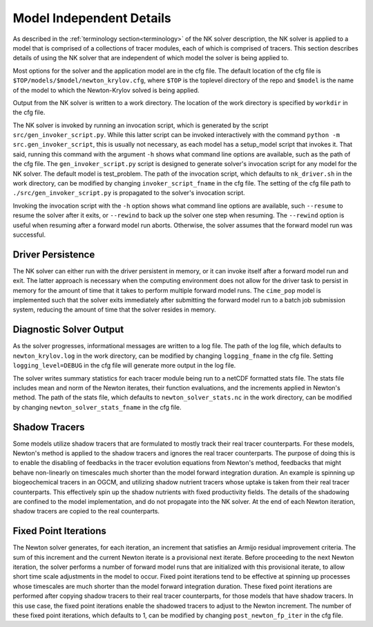 =========================
Model Independent Details
=========================

As described in the :ref:`terminology section<terminology>` of the NK solver description,
the NK solver is applied to a model that is comprised of a collections of tracer modules,
each of which is comprised of tracers.
This section describes details of using the NK solver that are independent of which model
the solver is being applied to.

Most options for the solver and the application model are in the cfg file.
The default location of the cfg file is ``$TOP/models/$model/newton_krylov.cfg``, where
``$TOP`` is the toplevel directory of the repo and ``$model`` is the name of the model to
which the Newton-Krylov solved is being applied.

Output from the NK solver is written to a work directory.
The location of the work directory is specified by ``workdir`` in the cfg file.

The NK solver is invoked by running an invocation script, which is generated by the script
``src/gen_invoker_script.py``.
While this latter script can be invoked interactively with the command ``python -m
src.gen_invoker_script``, this is usually not necessary, as each model has a setup_model
script that invokes it.
That said, running this command with the argument ``-h`` shows what command line options
are available, such as the path of the cfg file.
The ``gen_invoker_script.py`` script is designed to generate solver's invocation script
for any model for the NK solver.
The default model is test_problem.
The path of the invocation script, which defaults to ``nk_driver.sh`` in the work
directory, can be modified by changing ``invoker_script_fname`` in the cfg file.
The setting of the cfg file path to ``./src/gen_invoker_script.py`` is propagated to the
solver's invocation script.

Invoking the invocation script with the ``-h`` option shows what command line options are
available, such ``--resume`` to resume the solver after it exits, or ``--rewind`` to back
up the solver one step when resuming.
The ``--rewind`` option is useful when resuming after a forward model run aborts.
Otherwise, the solver assumes that the forward model run was successful.

------------------
Driver Persistence
------------------

The NK solver can either run with the driver persistent in memory, or it can invoke
itself after a forward model run and exit.
The latter approach is necessary when the computing environment does not allow for the
driver task to persist in memory for the amount of time that it takes to perform multiple
forward model runs.
The ``cime_pop`` model is implemented such that the solver exits immediately after
submitting the forward model run to a batch job submission system, reducing the amount of
time that the solver resides in memory.

.. _solver_diagnostic_output:

------------------------
Diagnostic Solver Output
------------------------

As the solver progresses, informational messages are written to a log file.
The path of the log file, which defaults to ``newton_krylov.log`` in the work directory,
can be modified by changing ``logging_fname`` in the cfg file.
Setting ``logging_level=DEBUG`` in the cfg file will generate more output in the log file.

The solver writes summary statistics for each tracer module being run to a netCDF
formatted stats file.
The stats file includes mean and norm of the Newton iterates, their function evaluations,
and the increments applied in Newton's method.
The path of the stats file, which defaults to ``newton_solver_stats.nc`` in the work
directory, can be modified by changing ``newton_solver_stats_fname`` in the cfg file.

--------------
Shadow Tracers
--------------

Some models utilize shadow tracers that are formulated to mostly track their real tracer
counterparts.
For these models, Newton's method is applied to the shadow tracers and ignores the real
tracer counterparts.
The purpose of doing this is to enable the disabling of feedbacks in the tracer evolution
equations from Newton's method, feedbacks that might behave non-linearly on timescales
much shorter than the model forward integration duration.
An example is spinning up biogeochemical tracers in an OGCM, and utilizing shadow nutrient
tracers whose uptake is taken from their real tracer counterparts.
This effectively spin up the shadow nutrients with fixed productivity fields.
The details of the shadowing are confined to the model implementation, and do not
propagate into the NK solver.
At the end of each Newton iteration, shadow tracers are copied to the real counterparts.

----------------------
Fixed Point Iterations
----------------------

The Newton solver generates, for each iteration, an increment that satisfies an Armijo
residual improvement criteria.
The sum of this increment and the current Newton iterate is a provisional next iterate.
Before proceeding to the next Newton iteration, the solver performs a number of forward
model runs that are initialized with this provisional iterate, to allow short time scale
adjustments in the model to occur.
Fixed point iterations tend to be effective at spinning up processes whose timescales
are much shorter than the model forward integration duration.
These fixed point iterations are performed after copying shadow tracers to their real
tracer counterparts, for those models that have shadow tracers.
In this use case, the fixed point iterations enable the shadowed tracers to adjust to the
Newton increment.
The number of these fixed point iterations, which defaults to 1, can be modified by
changing ``post_newton_fp_iter`` in the cfg file.
